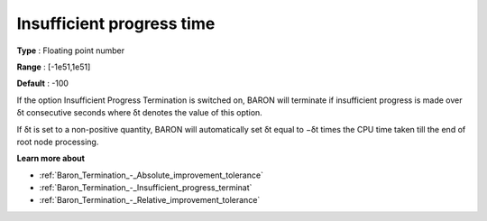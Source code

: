 .. _Baron_Termination_-_Insufficient_progress_time:


Insufficient progress time
==========================



**Type** :	Floating point number	

**Range** :	[-1e51,1e51]	

**Default** :	-100	



If the option Insufficient Progress Termination is switched on, BARON will terminate if insufficient progress is made over δt consecutive seconds where δt denotes the value of this option.



If δt is set to a non-positive quantity, BARON will automatically set δt equal to −δt times the CPU time taken till the end of root node processing.



**Learn more about** 

*	:ref:`Baron_Termination_-_Absolute_improvement_tolerance` 
*	:ref:`Baron_Termination_-_Insufficient_progress_terminat` 
*	:ref:`Baron_Termination_-_Relative_improvement_tolerance` 



